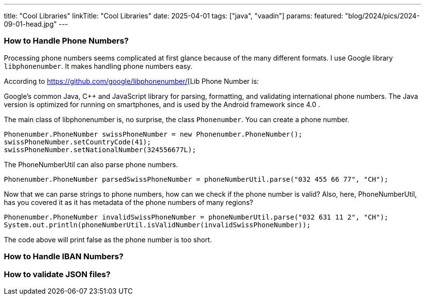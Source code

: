 ---
title: "Cool Libraries"
linkTitle: "Cool Libraries"
date: 2025-04-01
tags: ["java", "vaadin"]
params:
  featured: "blog/2024/pics/2024-09-01-head.jpg"
---


=== How to Handle Phone Numbers?

Processing phone numbers seems complicated at first glance because of the many different formats.
I use Google library `libphonenumber`.
It makes handling phone numbers easy.

According to https://github.com/google/libphonenumber/[Lib Phone Number is:

Google's common Java, C++ and JavaScript library for parsing, formatting, and validating international phone numbers.
The Java version is optimized for running on smartphones, and is used by the Android framework since 4.0 .

The main class of libphonenumber is, no surprise, the class `Phonenumber`.
You can create a phone number.

[source, java]
----
Phonenumber.PhoneNumber swissPhoneNumber = new Phonenumber.PhoneNumber();
swissPhoneNumber.setCountryCode(41);
swissPhoneNumber.setNationalNumber(324556677L);
----

The PhoneNumberUtil can also parse phone numbers.

[source, java]
----
Phonenumber.PhoneNumber parsedSwissPhoneNumber = phoneNumberUtil.parse("032 455 66 77", "CH");
----

Now that we can parse strings to phone numbers, how can we check if the phone number is valid?
Also, here, PhoneNumberUtil, has you covered it as it has metadata of the phone numbers of many regions?

[source, java]
----
Phonenumber.PhoneNumber invalidSwissPhoneNumber = phoneNumberUtil.parse("032 631 11 2", "CH");
System.out.println(phoneNumberUtil.isValidNumber(invalidSwissPhoneNumber));
----

The code above will print false as the phone number is too short.

=== How to Handle IBAN Numbers?

=== How to validate JSON files?
